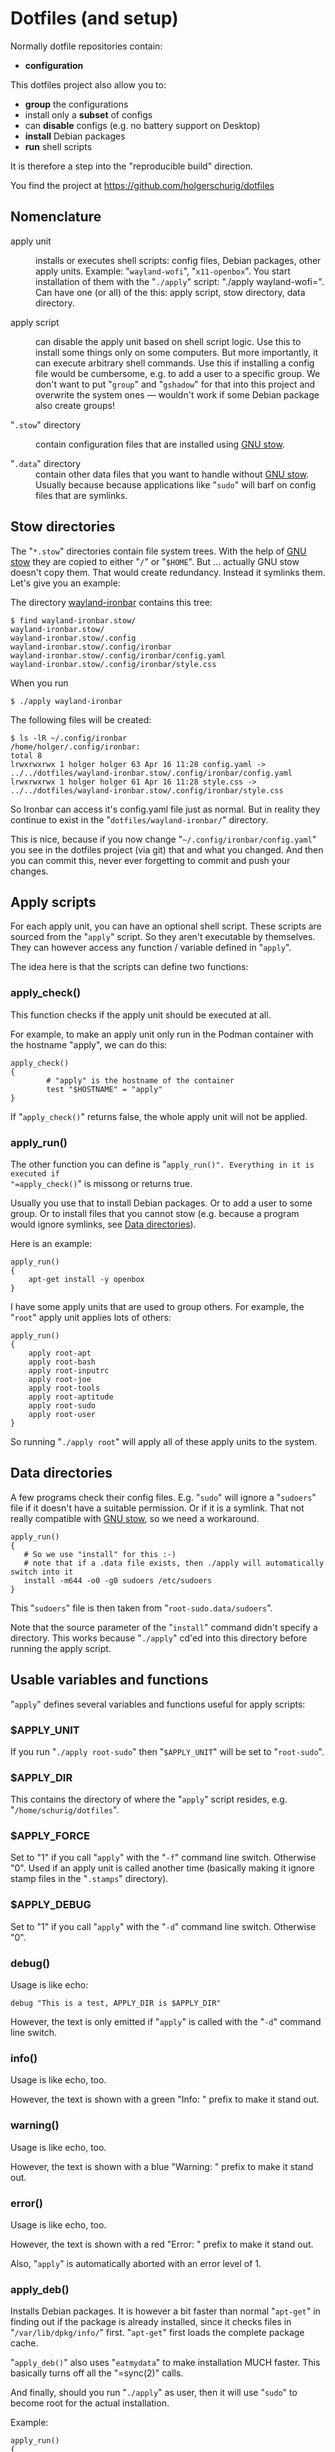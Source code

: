 #+AUTHOR: Holger Schurig
#+OPTIONS: ^:nil
#+MACRO: relref @@hugo:[@@ $1 @@hugo:]({{< relref "$2" >}})@@

* Dotfiles (and setup)
:PROPERTIES:
:EXPORT_HUGO_SECTION: en
:EXPORT_FILE_NAME: en/dotfiles.md
:EXPORT_DATE: 2024-04-16
:EXPORT_HUGO_TAGS: linux
:EXPORT_HUGO_CATEGORIES: config
:END:

Normally dotfile repositories contain:

- *configuration*

This dotfiles project also allow you to:

- *group* the configurations
- install only a *subset* of configs
- can *disable* configs (e.g. no battery support on Desktop)
- *install* Debian packages
- *run* shell scripts

It is therefore a step into the "reproducible build" direction.

#+hugo: more

You find the project at https://github.com/holgerschurig/dotfiles

#+toc: headlines 3

** Nomenclature

- apply unit :: installs or executes shell scripts: config files, Debian
  packages, other apply units. Example: "=wayland-wofi=", "=x11-openbox=". You
  start installation of them with the "=./apply=" script: "./apply
  wayland-wofi=". Can have one (or all) of the this: apply script, stow
  directory, data directory.

- apply script :: can disable the apply unit based on shell script logic. Use
  this to install some things only on some computers. But more importantly, it
  can execute arbitrary shell commands. Use this if installing a config file
  would be cumbersome, e.g. to add a user to a specific group. We don't want
  to put "=group=" and "=gshadow=" for that into this project and overwrite
  the system ones --- wouldn't work if some Debian package also create groups!

- "=.stow=" directory :: contain configuration files that are installed using
  [[https://www.gnu.org/software/stow/][GNU stow]].

- "=.data=" directory :: contain other data files that you want to handle
  without [[https://www.gnu.org/software/stow/][GNU stow]]. Usually because because applications like "=sudo=" will barf
  on config files that are symlinks.

** Stow directories

The "=*.stow=" directories contain file system trees. With the help of [[https://www.gnu.org/software/stow/][GNU stow]] they
are copied to either "=/=" or "=$HOME=". But ... actually GNU stow doesn't copy them.
That would create redundancy. Instead it symlinks them. Let's give you an example:

The directory [[https://github.com/holgerschurig/dotfiles/tree/master/wayland-ironbar][wayland-ironbar]] contains this tree:

#+begin_example
$ find wayland-ironbar.stow/
wayland-ironbar.stow/
wayland-ironbar.stow/.config
wayland-ironbar.stow/.config/ironbar
wayland-ironbar.stow/.config/ironbar/config.yaml
wayland-ironbar.stow/.config/ironbar/style.css
#+end_example

When you run

#+begin_example
$ ./apply wayland-ironbar
#+end_example

The following files will be created:

#+begin_example
$ ls -lR ~/.config/ironbar
/home/holger/.config/ironbar:
total 8
lrwxrwxrwx 1 holger holger 63 Apr 16 11:28 config.yaml -> ../../dotfiles/wayland-ironbar.stow/.config/ironbar/config.yaml
lrwxrwxrwx 1 holger holger 61 Apr 16 11:28 style.css -> ../../dotfiles/wayland-ironbar.stow/.config/ironbar/style.css
#+end_example

So Ironbar can access it's config.yaml file just as normal. But in reality they continue to exist in the "=dotfiles/wayland-ironbar/=" directory.

This is nice, because if you now change "=~/.config/ironbar/config.yaml=" you
see in the dotfiles project (via git) that and what you changed. And then you
can commit this, never ever forgetting to commit and push your changes.

** Apply scripts

For each apply unit, you can have an optional shell script. These scripts are
sourced from the "=apply=" script. So they aren't executable by themselves. They
can however access any function / variable defined in "=apply=".

The idea here is that the scripts can define two functions:

*** apply_check()

This function checks if the apply unit should be executed at all.

For example, to make an apply unit only run in the Podman container with the
hostname "apply", we can do this:

#+begin_example
apply_check()
{
        # "apply" is the hostname of the container
        test "$HOSTNAME" = "apply"
}
#+end_example

If "=apply_check()=" returns false, the whole apply unit will not be applied.

*** apply_run()

The other function you can define is "=apply_run()". Everything in it is executed if
"=apply_check()=" is missong or returns true.

Usually you use that to install Debian packages. Or to add a user to some group.
Or to install files that you cannot stow (e.g. because a program would ignore
symlinks, see [[data][Data directories]]).

Here is an example:

#+begin_example
apply_run()
{
    apt-get install -y openbox
}
#+end_example

I have some apply units that are used to group others. For example, the "=root="
apply unit applies lots of others:

#+begin_example
apply_run()
{
    apply root-apt
    apply root-bash
    apply root-inputrc
    apply root-joe
    apply root-tools
    apply root-aptitude
    apply root-sudo
    apply root-user
}
#+end_example

So running "=./apply root=" will apply all of these apply units to the system.

** Data directories<<data>>

A few programs check their config files. E.g. "=sudo=" will ignore a "=sudoers="
file if it doesn't have a suitable permission. Or if it is a symlink. That not
really compatible with [[https://www.gnu.org/software/stow/][GNU stow]], so we need a workaround.

#+begin_example
apply_run()
{
   # So we use "install" for this :-)
   # note that if a .data file exists, then ./apply will automatically switch into it
   install -m644 -o0 -g0 sudoers /etc/sudoers
}
#+end_example

This "=sudoers=" file is then taken from "=root-sudo.data/sudoers=".

Note that the source parameter of the "=install=" command didn't specify a
directory. This works because "=./apply=" cd'ed into this directory before
running the apply script.

** Usable variables and functions

"=apply=" defines several variables and functions useful for apply scripts:

*** $APPLY_UNIT

If you run "=./apply root-sudo=" then "=$APPLY_UNIT=" will be set to "=root-sudo=".

*** $APPLY_DIR

This contains the directory of where the "=apply=" script resides, e.g. "=/home/schurig/dotfiles=".

*** $APPLY_FORCE

Set to "1" if you call "=apply=" with the "=-f=" command line switch. Otherwise "0". Used if an apply
unit is called another time (basically making it ignore stamp files in the "=.stamps=" directory).

*** $APPLY_DEBUG

Set to "1" if you call "=apply=" with the "=-d=" command line switch. Otherwise "0".

*** debug()

Usage is like echo:

#+begin_example
debug "This is a test, APPLY_DIR is $APPLY_DIR"
#+end_example

However, the text is only emitted if "=apply=" is called with the "=-d=" command line switch.

*** info()

Usage is like echo, too.

However, the text is shown with a green "Info: " prefix to make it stand out.

*** warning()

Usage is like echo, too.

However, the text is shown with a blue "Warning: " prefix to make it stand out.

*** error()

Usage is like echo, too.

However, the text is shown with a red "Error: " prefix to make it stand out.

Also, "=apply=" is automatically aborted with an error level of 1.

*** apply_deb()

Installs Debian packages. It is however a bit faster than normal "=apt-get=" in finding
out if the package is already installed, since it checks files in "=/var/lib/dpkg/info/=" first. "=apt-get="
first loads the complete package cache.

"=apply_deb()=" also uses "=eatmydata=" to make installation MUCH faster. This
basically turns off all the "=sync(2)" calls.

And finally, should you run "=./apply=" as user, then it will use "=sudo=" to
become root for the actual installation.

Example:

#+begin_example
apply_run()
{
    apply_deb \
        xserver-common \
        xserver-xorg-core \
        xserver-xorg-video-intel \
        xserver-xorg-input-evdev \
        x11-utils \
        x11-xserver-utils \
        xinput \
        xinit
}
#+end_example

*** apply_stow()<<applystow>>

This calls either "=stow -t /=" or "=stow -t $HOME=", depending if we execute a
root or user apply unit.

